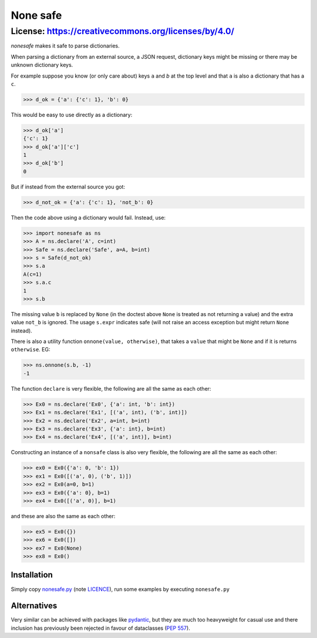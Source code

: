 ===========
 None safe
===========

-----------------------------------------------------
License: https://creativecommons.org/licenses/by/4.0/
-----------------------------------------------------

`nonesafe` makes it safe to parse dictionaries.

When parsing a dictionary from an external source,
a JSON request,
dictionary keys might be missing or
there may be unknown dictionary keys.

For example suppose you know (or only care about)
keys ``a`` and `b` at the top level and that
``a`` is also a dictionary that has a ``c``.

>>> d_ok = {'a': {'c': 1}, 'b': 0}

This would be easy to use directly as a dictionary:

>>> d_ok['a']
{'c': 1}
>>> d_ok['a']['c']
1
>>> d_ok['b']
0

But if instead from the external source you got:

>>> d_not_ok = {'a': {'c': 1}, 'not_b': 0}

Then the code above using a dictionary would fail.
Instead, use:

>>> import nonesafe as ns
>>> A = ns.declare('A', c=int)
>>> Safe = ns.declare('Safe', a=A, b=int)
>>> s = Safe(d_not_ok)
>>> s.a
A(c=1)
>>> s.a.c
1
>>> s.b

The missing value ``b`` is replaced by ``None``
(in the doctest above ``None`` is treated as not returning
a value)
and the extra value ``not_b`` is ignored.
The usage ``s.expr`` indicates safe
(will not raise an access exception but might 
return ``None`` instead).

There is also a utility function ``onnone(value, otherwise)``,
that takes a ``value`` that might be ``None`` and if it is
returns ``otherwise``.
EG:

>>> ns.onnone(s.b, -1)
-1

The function ``declare`` is very flexible,
the following are all the same as each other:

>>> Ex0 = ns.declare('Ex0', {'a': int, 'b': int})
>>> Ex1 = ns.declare('Ex1', [('a', int), ('b', int)])
>>> Ex2 = ns.declare('Ex2', a=int, b=int)
>>> Ex3 = ns.declare('Ex3', {'a': int}, b=int)
>>> Ex4 = ns.declare('Ex4', [('a', int)], b=int)

Constructing an instance of a ``nonsafe`` class is also
very flexible, 
the following are all the same as each other:

>>> ex0 = Ex0({'a': 0, 'b': 1})
>>> ex1 = Ex0([('a', 0), ('b', 1)])
>>> ex2 = Ex0(a=0, b=1)
>>> ex3 = Ex0({'a': 0}, b=1)
>>> ex4 = Ex0([('a', 0)], b=1)

and these are also the same as each other:

>>> ex5 = Ex0({})
>>> ex6 = Ex0([])
>>> ex7 = Ex0(None)
>>> ex8 = Ex0()

Installation
============
Simply copy
`nonesafe.py <https://github.com/hlovatt/nonesafe/nonesafe.py>`_
(note
`LICENCE <https://github.com/hlovatt/nonesafe/LICENSE>`_),
run some examples by executing ``nonesafe.py``

Alternatives
============
Very similar can be achieved with packages like
`pydantic <https://docs.pydantic.dev/latest/>`_,
but they are much too heavyweight for casual use
and there inclusion has previously been rejected
in favour of dataclasses
(`PEP 557 <https://peps.python.org/pep-0557/>`_).

